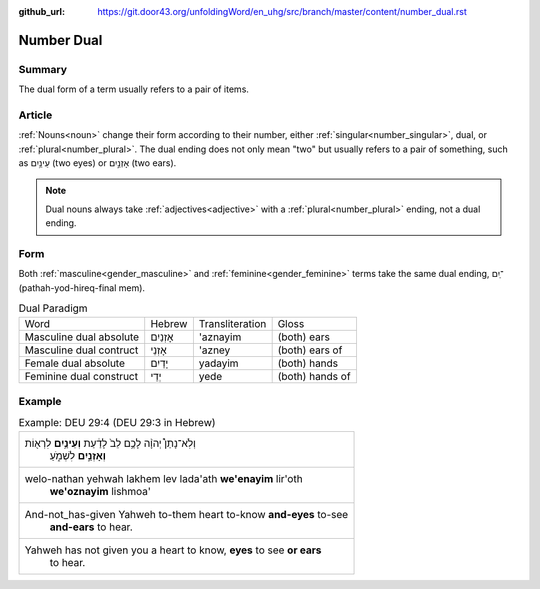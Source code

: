 :github_url: https://git.door43.org/unfoldingWord/en_uhg/src/branch/master/content/number_dual.rst

.. _number_dual:

Number Dual
===========

Summary
-------

The dual form of a term usually refers to a pair of items.

Article
-------

:ref:`Nouns<noun>` change their form according to their number, either :ref:`singular<number_singular>`,
dual, or :ref:`plural<number_plural>`. The dual ending does not only mean "two" but usually refers to a pair of something,
such as עֵינַ֥יִם (two eyes) or אָזְנַ֣יִם (two ears).

.. note:: Dual nouns always take :ref:`adjectives<adjective>` with a :ref:`plural<number_plural>` ending, not a dual ending.

Form
----

Both :ref:`masculine<gender_masculine>` and :ref:`feminine<gender_feminine>` terms take the same dual ending,
־ַיִם (pathah-yod-hireq-final mem).

.. csv-table:: Dual Paradigm

  Word,Hebrew,Transliteration,Gloss
  Masculine dual absolute,אָזְנַיִם,'aznayim,(both) ears
  Masculine dual contruct,אָזְנֵי,'azney,(both) ears of
  Female dual absolute,יָדַיִם,yadayim,(both) hands
  Feminine dual construct,יְדֵי,yede,(both) hands of

Example
-------

.. csv-table:: Example: DEU 29:4 (DEU 29:3 in Hebrew)

  "וְלֹֽא־נָתַן֩ יְהוָ֨ה לָכֶ֥ם לֵב֙ לָדַ֔עַת **וְעֵינַ֥יִם** לִרְא֖וֹת
     **וְאָזְנַ֣יִם** לִשְׁמֹ֑עַ"
  "welo-nathan yehwah lakhem lev lada'ath **we'enayim** lir'oth
     **we'oznayim** lishmoa'"
  "And-not\_has-given Yahweh to-them heart to-know **and-eyes** to-see
     **and-ears** to hear."
  "Yahweh has not given you a heart to know, **eyes** to see **or ears**
     to hear."
